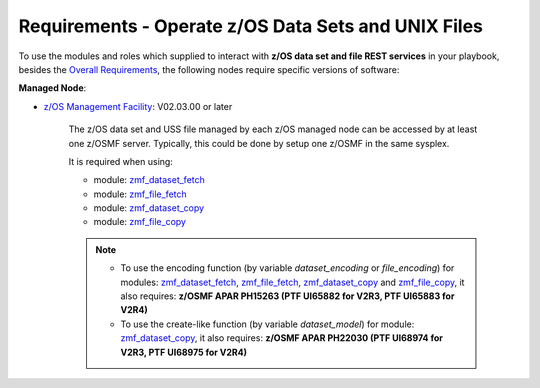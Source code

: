 .. ...........................................................................
.. Copyright (c) IBM Corporation 2020                                        .
.. ...........................................................................

Requirements - Operate z/OS Data Sets and UNIX Files
====================================================

To use the modules and roles which supplied to interact with **z/OS data set and file REST services** in your playbook, besides the `Overall Requirements`_, the following nodes require specific versions of software:

**Managed Node**:

* `z/OS Management Facility`_: V02.03.00 or later

   The z/OS data set and USS file managed by each z/OS managed node can be accessed by at least one z/OSMF server. Typically, this could be done by setup one z/OSMF in the same sysplex.

   It is required when using:

   * module: `zmf_dataset_fetch`_
   * module: `zmf_file_fetch`_
   * module: `zmf_dataset_copy`_
   * module: `zmf_file_copy`_

   .. note::

      * To use the encoding function (by variable `dataset_encoding` or `file_encoding`) for modules: `zmf_dataset_fetch`_, `zmf_file_fetch`_, `zmf_dataset_copy`_ and `zmf_file_copy`_, it also requires: **z/OSMF APAR PH15263 (PTF UI65882 for V2R3, PTF UI65883 for V2R4)**

      * To use the create-like function (by variable `dataset_model`) for module: `zmf_dataset_copy`_, it also requires: **z/OSMF APAR PH22030 (PTF UI68974 for V2R3, PTF UI68975 for V2R4)**


.. _Overall Requirements:
   requirements.html
.. _zmf_dataset_fetch:
   modules/zmf_dataset_fetch.html
.. _zmf_file_fetch:
   modules/zmf_file_fetch.html
.. _zmf_dataset_copy:
   modules/zmf_dataset_copy.html
.. _zmf_file_copy:
   modules/zmf_file_copy.html
.. _z/OS Management Facility:
   https://www.ibm.com/support/knowledgecenter/SSLTBW_2.3.0/com.ibm.zos.v2r3.izua300/abstract.html
